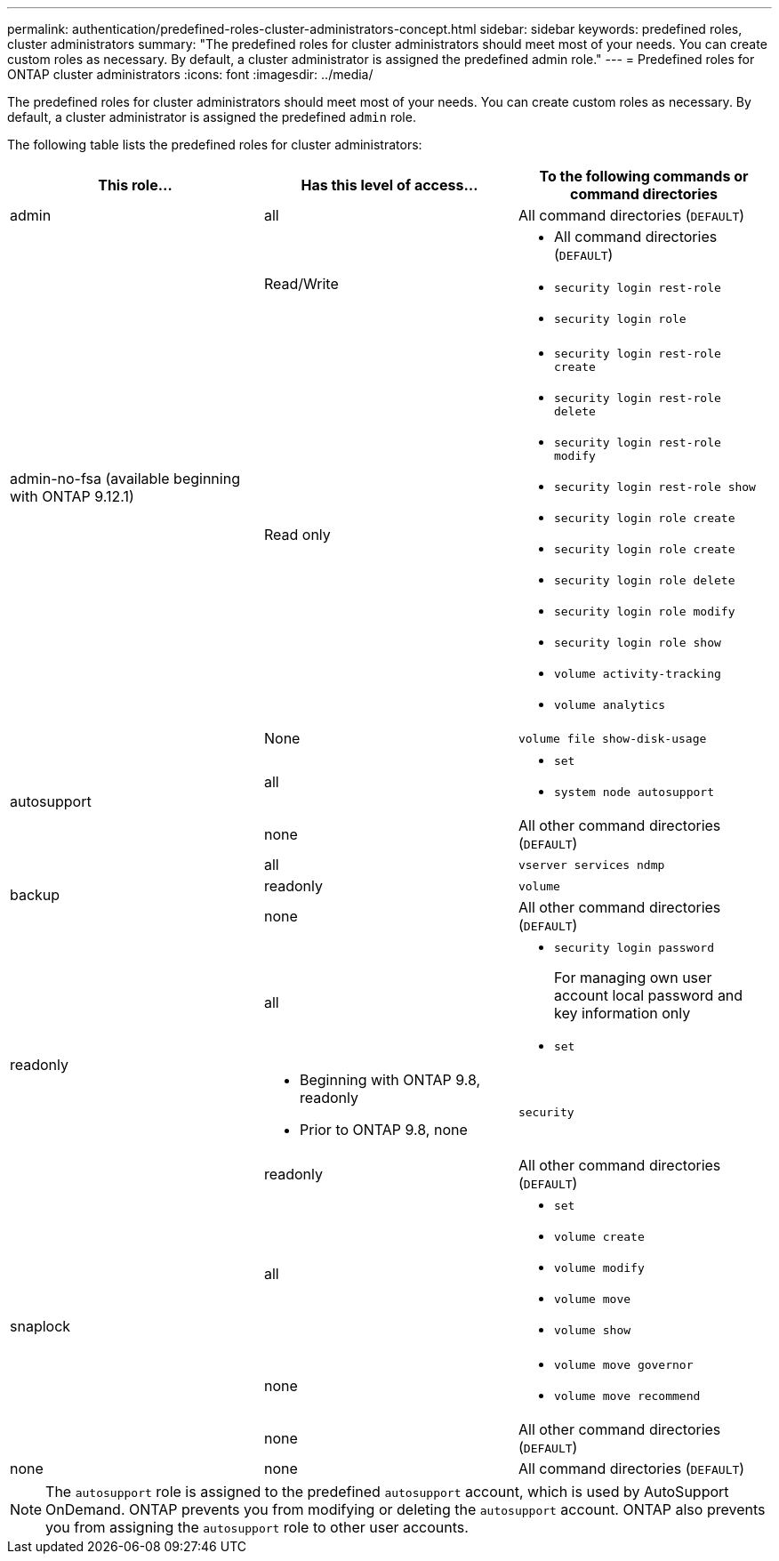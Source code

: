 ---
permalink: authentication/predefined-roles-cluster-administrators-concept.html
sidebar: sidebar
keywords: predefined roles, cluster administrators
summary: "The predefined roles for cluster administrators should meet most of your needs. You can create custom roles as necessary. By default, a cluster administrator is assigned the predefined admin role."
---
= Predefined roles for ONTAP cluster administrators
:icons: font
:imagesdir: ../media/

[.lead]
The predefined roles for cluster administrators should meet most of your needs. You can create custom roles as necessary. By default, a cluster administrator is assigned the predefined `admin` role.

The following table lists the predefined roles for cluster administrators:

|===

h| This role... h| Has this level of access... h| To the following commands or command directories

a|
admin
a|
all
a|
All command directories (`DEFAULT`)

.3+a|
admin-no-fsa (available beginning with ONTAP 9.12.1)
a| Read/Write
a| 
* All command directories (`DEFAULT`)
* `security login rest-role`
* `security login role`
a| Read only
a| 
* `security login rest-role create`
* `security login rest-role delete`
* `security login rest-role modify`
* `security login rest-role show`
* `security login role create`
* `security login role create`
* `security login role delete`
* `security login role modify`
* `security login role show`
* `volume activity-tracking`
* `volume analytics`
a| None
a| `volume file show-disk-usage`

.2+a|
autosupport
a|
all
a|

* `set`
* `system node autosupport`

a|
none
a|
All other command directories (`DEFAULT`)

.3+a|
backup
a|
all
a|
`vserver services ndmp`

a|
readonly
a|
`volume`

a|
none
a|
All other command directories (`DEFAULT`)

.3+a|
readonly
a|
all
a|

* `security login password`
+
For managing own user account local password and key information only
* `set`

a|
* Beginning with ONTAP 9.8, readonly
* Prior to ONTAP 9.8, none
a|
`security`

a|
readonly
a|
All other command directories (`DEFAULT`)

.3+a|
snaplock

a| all
a| 
* `set`
* `volume create`
* `volume modify`
* `volume move`
* `volume show`

a| none
a| 
* `volume move governor`
* `volume move recommend`

a| none
a| All other command directories (`DEFAULT`)


a|
none
a|
none
a|
All command directories (`DEFAULT`)
|===

[NOTE]
The `autosupport` role is assigned to the predefined `autosupport` account, which is used by AutoSupport OnDemand. ONTAP prevents you from modifying or deleting the `autosupport` account. ONTAP also prevents you from assigning the `autosupport` role to other user accounts.


// 2025 Mar 25 ONTAPDOC-1203
// 2025 Jan 22, ONTAPDOC-1070
// 2024-June-13, issue# 1360
// 7 February 2022, ONTAPDOC-875
//2022 oct 21, issue 682